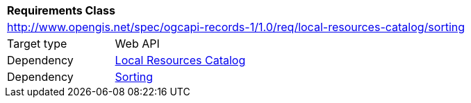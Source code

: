 [[rc_local-resources-catalog_sorting]]
[cols="1,4",width="90%"]
|===
2+|*Requirements Class*
2+|http://www.opengis.net/spec/ogcapi-records-1/1.0/req/local-resources-catalog/sorting
|Target type |Web API
|Dependency |<<rc_local-resources-catalog,Local Resources Catalog>>
|Dependency |<<rc_sorting,Sorting>>
|===
